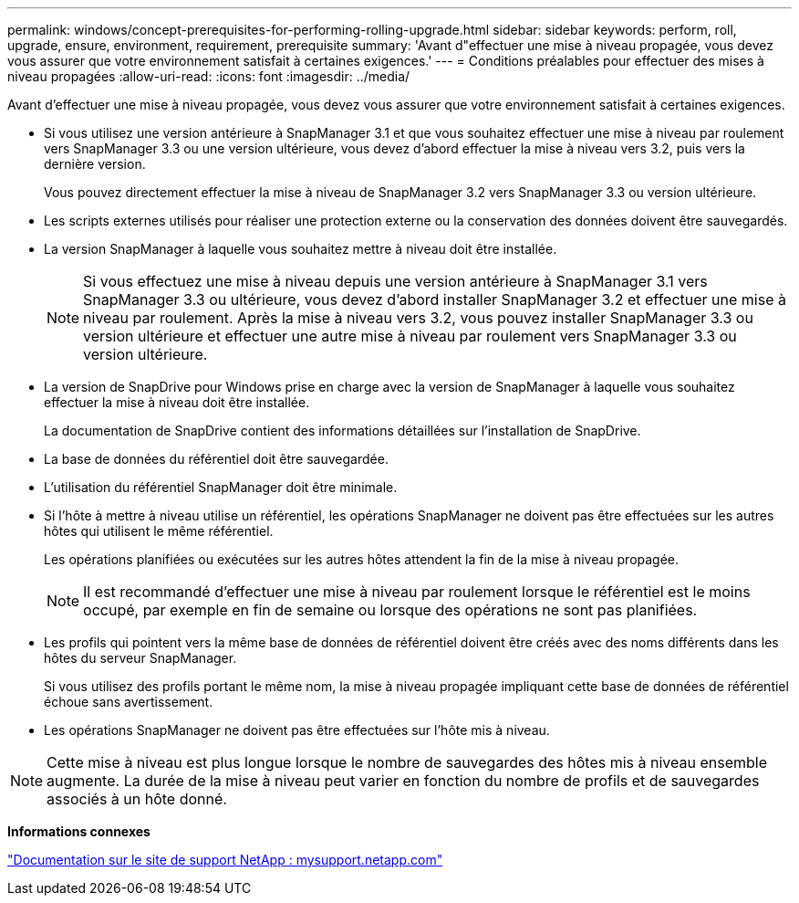 ---
permalink: windows/concept-prerequisites-for-performing-rolling-upgrade.html 
sidebar: sidebar 
keywords: perform, roll, upgrade, ensure, environment, requirement, prerequisite 
summary: 'Avant d"effectuer une mise à niveau propagée, vous devez vous assurer que votre environnement satisfait à certaines exigences.' 
---
= Conditions préalables pour effectuer des mises à niveau propagées
:allow-uri-read: 
:icons: font
:imagesdir: ../media/


[role="lead"]
Avant d'effectuer une mise à niveau propagée, vous devez vous assurer que votre environnement satisfait à certaines exigences.

* Si vous utilisez une version antérieure à SnapManager 3.1 et que vous souhaitez effectuer une mise à niveau par roulement vers SnapManager 3.3 ou une version ultérieure, vous devez d'abord effectuer la mise à niveau vers 3.2, puis vers la dernière version.
+
Vous pouvez directement effectuer la mise à niveau de SnapManager 3.2 vers SnapManager 3.3 ou version ultérieure.

* Les scripts externes utilisés pour réaliser une protection externe ou la conservation des données doivent être sauvegardés.
* La version SnapManager à laquelle vous souhaitez mettre à niveau doit être installée.
+

NOTE: Si vous effectuez une mise à niveau depuis une version antérieure à SnapManager 3.1 vers SnapManager 3.3 ou ultérieure, vous devez d'abord installer SnapManager 3.2 et effectuer une mise à niveau par roulement. Après la mise à niveau vers 3.2, vous pouvez installer SnapManager 3.3 ou version ultérieure et effectuer une autre mise à niveau par roulement vers SnapManager 3.3 ou version ultérieure.

* La version de SnapDrive pour Windows prise en charge avec la version de SnapManager à laquelle vous souhaitez effectuer la mise à niveau doit être installée.
+
La documentation de SnapDrive contient des informations détaillées sur l'installation de SnapDrive.

* La base de données du référentiel doit être sauvegardée.
* L'utilisation du référentiel SnapManager doit être minimale.
* Si l'hôte à mettre à niveau utilise un référentiel, les opérations SnapManager ne doivent pas être effectuées sur les autres hôtes qui utilisent le même référentiel.
+
Les opérations planifiées ou exécutées sur les autres hôtes attendent la fin de la mise à niveau propagée.

+

NOTE: Il est recommandé d'effectuer une mise à niveau par roulement lorsque le référentiel est le moins occupé, par exemple en fin de semaine ou lorsque des opérations ne sont pas planifiées.

* Les profils qui pointent vers la même base de données de référentiel doivent être créés avec des noms différents dans les hôtes du serveur SnapManager.
+
Si vous utilisez des profils portant le même nom, la mise à niveau propagée impliquant cette base de données de référentiel échoue sans avertissement.

* Les opérations SnapManager ne doivent pas être effectuées sur l'hôte mis à niveau.



NOTE: Cette mise à niveau est plus longue lorsque le nombre de sauvegardes des hôtes mis à niveau ensemble augmente. La durée de la mise à niveau peut varier en fonction du nombre de profils et de sauvegardes associés à un hôte donné.

*Informations connexes*

http://mysupport.netapp.com/["Documentation sur le site de support NetApp : mysupport.netapp.com"^]
